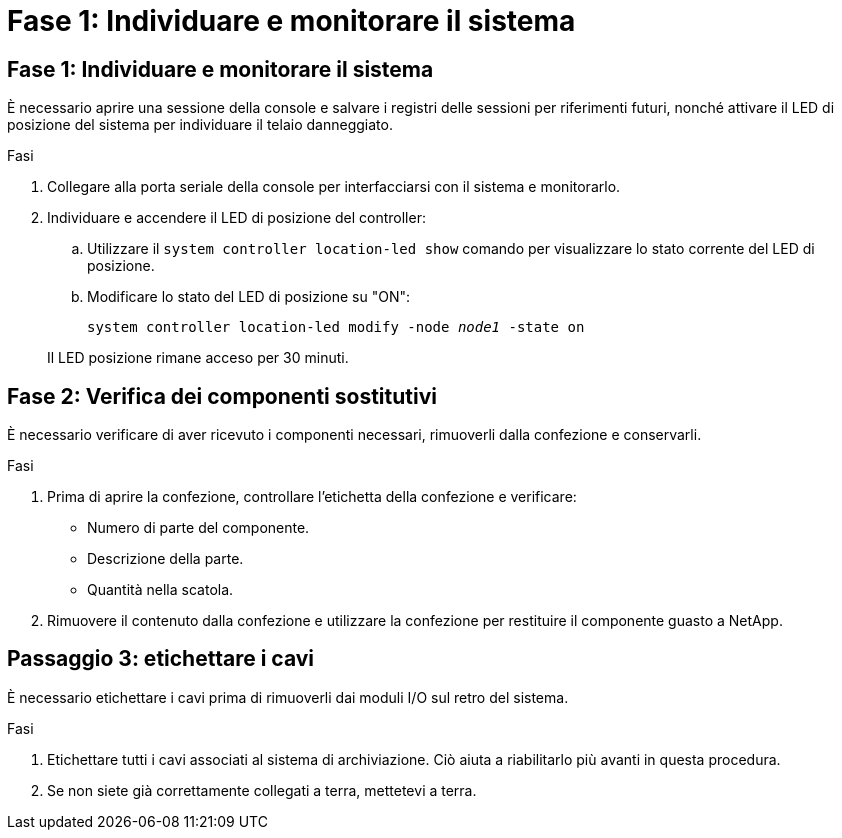 = Fase 1: Individuare e monitorare il sistema
:allow-uri-read: 




== Fase 1: Individuare e monitorare il sistema

È necessario aprire una sessione della console e salvare i registri delle sessioni per riferimenti futuri, nonché attivare il LED di posizione del sistema per individuare il telaio danneggiato.

.Fasi
. Collegare alla porta seriale della console per interfacciarsi con il sistema e monitorarlo.
. Individuare e accendere il LED di posizione del controller:
+
.. Utilizzare il `system controller location-led show` comando per visualizzare lo stato corrente del LED di posizione.
.. Modificare lo stato del LED di posizione su "ON":
+
`system controller location-led modify -node _node1_ -state on`

+
Il LED posizione rimane acceso per 30 minuti.







== Fase 2: Verifica dei componenti sostitutivi

È necessario verificare di aver ricevuto i componenti necessari, rimuoverli dalla confezione e conservarli.

.Fasi
. Prima di aprire la confezione, controllare l'etichetta della confezione e verificare:
+
** Numero di parte del componente.
** Descrizione della parte.
** Quantità nella scatola.


. Rimuovere il contenuto dalla confezione e utilizzare la confezione per restituire il componente guasto a NetApp.




== Passaggio 3: etichettare i cavi

È necessario etichettare i cavi prima di rimuoverli dai moduli I/O sul retro del sistema.

.Fasi
. Etichettare tutti i cavi associati al sistema di archiviazione. Ciò aiuta a riabilitarlo più avanti in questa procedura.
. Se non siete già correttamente collegati a terra, mettetevi a terra.

